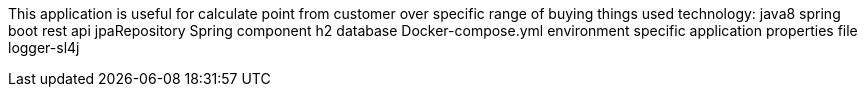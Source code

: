 This application is useful for calculate point from customer over specific range of buying things
used technology:
java8
spring boot
rest api
jpaRepository
Spring component
h2 database
Docker-compose.yml
environment specific application properties file
logger-sl4j
